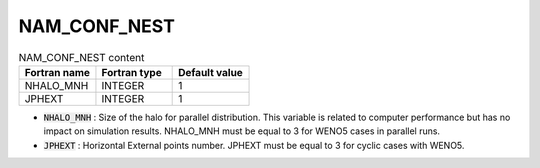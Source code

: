 .. _nam_conf_nest:

NAM_CONF_NEST
-----------------------------------------------------------------------------

.. csv-table:: NAM_CONF_NEST content
   :header: "Fortran name", "Fortran type", "Default value"
   :widths: 30, 30, 30
   
   "NHALO_MNH", "INTEGER", "1"
   "JPHEXT", "INTEGER", "1"

* :code:`NHALO_MNH` : Size of the halo for parallel distribution. This variable is related to computer performance but has no impact on simulation results. NHALO_MNH must be equal to 3 for WENO5 cases in parallel runs.

* :code:`JPHEXT` : Horizontal External points number. JPHEXT must be equal to 3 for cyclic cases with WENO5.
